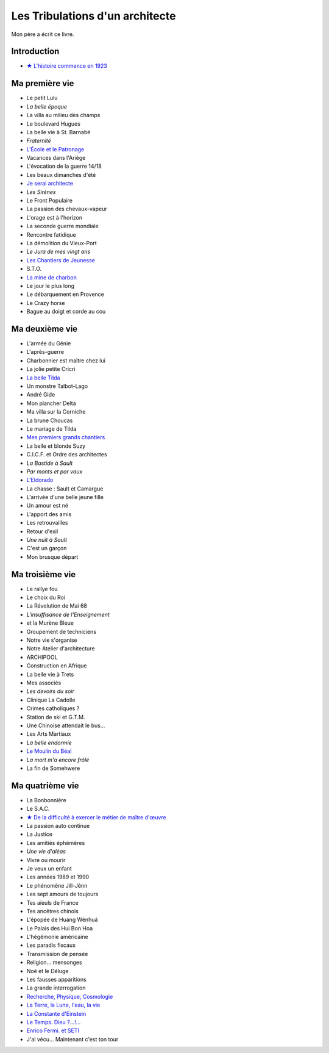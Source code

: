 Les Tribulations d'un architecte
================================

Mon père a écrit ce livre.

Introduction
------------

- `★ L'histoire commence en 1923 </_static/vipere/1923.pdf>`_


Ma première vie
---------------

- Le petit Lulu
- *La belle époque*
- La villa au milieu des champs
- Le boulevard Hugues
- La belle vie à St. Barnabé
- *Fraternité*
- `L'École et le Patronage </_static/vipere/ecole.pdf>`_
- Vacances dans l'Ariège
- L'évocation de la guerre 14/18
- Les beaux dimanches d'été
- `Je serai architecte </_static/vipere/architecte.pdf>`_
- *Les Sirènes*
- Le Front Populaire
- La passion des chevaux-vapeur
- L'orage est à l'horizon
- La seconde guerre mondiale
- Rencontre fatidique
- La démolition du Vieux-Port
- *Le Jura de mes vingt ans*
- `Les Chantiers de Jeunesse </_static/vipere/chantiers-jeunesse.pdf>`_
- S.T.O.
- `La mine de charbon </_static/vipere/mine.pdf>`_
- Le jour le plus long
- Le débarquement en Provence
- Le Crazy horse
- Bague au doigt et corde au cou


Ma deuxième vie
---------------

- L'armée du Génie
- L'après-guerre
- Charbonnier est maître chez lui
- La jolie petite Cricri
- `La belle Tilda </_static/vipere/tilda.pdf>`_
- Un monstre Talbot-Lago
- André Gide
- Mon plancher Delta
- Ma villa sur la Corniche
- La brune Choucas
- Le mariage de Tilda
- `Mes premiers grands chantiers </_static/vipere/chantiers.pdf>`_
- La belle et blonde Suzy
- C.I.C.F. et Ordre des architectes
- *La Bastide à Sault*
- *Par monts et par vaux*
- `L'Eldorado </_static/vipere/eldorado.pdf>`_
- La chasse : Sault et Camargue
- L'arrivée d'une belle jeune fille
- Un amour est né
- L'apport des amis
- Les retrouvailles
- Retour d'exil
- *Une nuit à Sault*
- C'est un garçon
- Mon brusque départ


Ma troisième vie
----------------

- Le rallye fou
- Le choix du Roi
- La Révolution de Mai 68
- *L'insuffisance de l'Enseignement*
- et la Murène Bleue
- Groupement de techniciens
- Notre vie s'organise
- Notre Atelier d'architecture
- ARCHIPOOL
- Construction en Afrique
- La belle vie à Trets
- Mes associés
- *Les devoirs du soir*
- Clinique La Cadolle
- Crimes catholiques ?
- Station de ski et G.T.M.
- Une Chinoise attendait le bus…
- Les Arts Martiaux
- *La belle endormie*
- `Le Moulin du Béal </_static/vipere/moulin.pdf>`_
- *La mort m'a encore frôlé*
- La fin de Somehwere


Ma quatrième vie
----------------

- La Bonbonnière
- Le S.A.C.
- `★ De la difficulté à exercer le métier de maître d'œuvre </_static/vipere/maitre-oeuvre.pdf>`_
- La passion auto continue
- La Justice
- Les amitiés éphémères
- *Une vie d'aléas*
- Vivre ou mourir
- Je veux un enfant
- Les années 1989 et 1990
- Le phénomène Jill-Jênn
- Les sept amours de toujours
- Tes aïeuls de France
- Tes ancêtres chinois
- L'épopée de Huáng Wénhuá
- Le Palais des Hui Bon Hoa
- L'hégémonie américaine
- Les paradis fiscaux
- Transmission de pensée
- Religion… mensonges
- Noé et le Déluge
- Les fausses apparitions
- La grande interrogation
- `Recherche, Physique, Cosmologie </_static/vipere/recherche.pdf>`_
- `La Terre, la Lune, l'eau, la vie </_static/vipere/recherche.pdf>`_
- `La Constante d'Einstein </_static/vipere/recherche.pdf>`_
- `Le Temps. Dieu ?…!… </_static/vipere/recherche.pdf>`_
- `Enrico Fermi. et SETI </_static/vipere/recherche.pdf>`_
- J'ai vécu… Maintenant c'est ton tour
